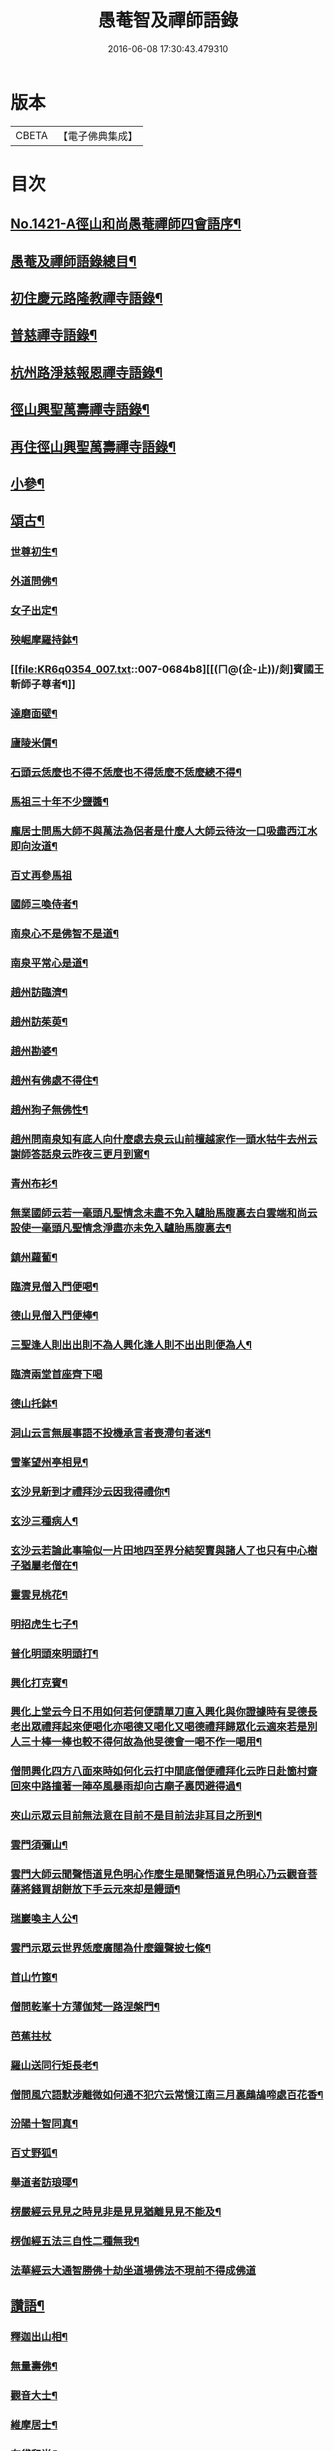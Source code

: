 #+TITLE: 愚菴智及禪師語錄 
#+DATE: 2016-06-08 17:30:43.479310

* 版本
 |     CBETA|【電子佛典集成】|

* 目次
** [[file:KR6q0354_001.txt::001-0662c1][No.1421-A徑山和尚愚菴禪師四會語序¶]]
** [[file:KR6q0354_001.txt::001-0663a17][愚菴及禪師語錄總目¶]]
** [[file:KR6q0354_001.txt::001-0663c4][初住慶元路隆教禪寺語錄¶]]
** [[file:KR6q0354_002.txt::002-0666b4][普慈禪寺語錄¶]]
** [[file:KR6q0354_003.txt::003-0669c14][杭州路淨慈報恩禪寺語錄¶]]
** [[file:KR6q0354_004.txt::004-0673b4][徑山興聖萬壽禪寺語錄¶]]
** [[file:KR6q0354_005.txt::005-0674b11][再住徑山興聖萬壽禪寺語錄¶]]
** [[file:KR6q0354_006.txt::006-0679c3][小參¶]]
** [[file:KR6q0354_007.txt::007-0684a15][頌古¶]]
*** [[file:KR6q0354_007.txt::007-0684a17][世尊初生¶]]
*** [[file:KR6q0354_007.txt::007-0684a20][外道問佛¶]]
*** [[file:KR6q0354_007.txt::007-0684b3][女子出定¶]]
*** [[file:KR6q0354_007.txt::007-0684b5][殃崛摩羅持鉢¶]]
*** [[file:KR6q0354_007.txt::007-0684b8][[(ㄇ@(企-止))/剡]賓國王斬師子尊者¶]]
*** [[file:KR6q0354_007.txt::007-0684b10][達磨面壁¶]]
*** [[file:KR6q0354_007.txt::007-0684b13][廬陵米價¶]]
*** [[file:KR6q0354_007.txt::007-0684b16][石頭云恁麼也不得不恁麼也不得恁麼不恁麼總不得¶]]
*** [[file:KR6q0354_007.txt::007-0684b18][馬祖三十年不少鹽醬¶]]
*** [[file:KR6q0354_007.txt::007-0684b20][龐居士問馬大師不與萬法為侶者是什麼人大師云待汝一口吸盡西江水即向汝道¶]]
*** [[file:KR6q0354_007.txt::007-0684b22][百丈再參馬祖]]
*** [[file:KR6q0354_007.txt::007-0684c4][國師三喚侍者¶]]
*** [[file:KR6q0354_007.txt::007-0684c7][南泉心不是佛智不是道¶]]
*** [[file:KR6q0354_007.txt::007-0684c10][南泉平常心是道¶]]
*** [[file:KR6q0354_007.txt::007-0684c12][趙州訪臨濟¶]]
*** [[file:KR6q0354_007.txt::007-0684c14][趙州訪茱萸¶]]
*** [[file:KR6q0354_007.txt::007-0684c17][趙州勘婆¶]]
*** [[file:KR6q0354_007.txt::007-0684c20][趙州有佛處不得住¶]]
*** [[file:KR6q0354_007.txt::007-0684c22][趙州狗子無佛性¶]]
*** [[file:KR6q0354_007.txt::007-0684c25][趙州問南泉知有底人向什麼處去泉云山前檀越家作一頭水牯牛去州云謝師答話泉云昨夜三更月到窻¶]]
*** [[file:KR6q0354_007.txt::007-0684c28][青州布衫¶]]
*** [[file:KR6q0354_007.txt::007-0684c32][無業國師云若一毫頭凡聖情念未盡不免入驢胎馬腹裏去白雲端和尚云設使一毫頭凡聖情念淨盡亦未免入驢胎馬腹裏去¶]]
*** [[file:KR6q0354_007.txt::007-0684c35][鎮州蘿蔔¶]]
*** [[file:KR6q0354_007.txt::007-0684c38][臨濟見僧入門便喝¶]]
*** [[file:KR6q0354_007.txt::007-0684c40][德山見僧入門便棒¶]]
*** [[file:KR6q0354_007.txt::007-0684c42][三聖逢人則出出則不為人興化逢人則不出出則便為人¶]]
*** [[file:KR6q0354_007.txt::007-0684c43][臨濟兩堂首座齊下喝]]
*** [[file:KR6q0354_007.txt::007-0685b4][德山托鉢¶]]
*** [[file:KR6q0354_007.txt::007-0685b8][洞山云言無展事語不投機承言者喪滯句者迷¶]]
*** [[file:KR6q0354_007.txt::007-0685b10][雪峯望州亭相見¶]]
*** [[file:KR6q0354_007.txt::007-0685b12][玄沙見新到才禮拜沙云因我得禮你¶]]
*** [[file:KR6q0354_007.txt::007-0685b14][玄沙三種病人¶]]
*** [[file:KR6q0354_007.txt::007-0685b17][玄沙云若論此事喻似一片田地四至界分結契賣與諸人了也只有中心樹子猶屬老僧在¶]]
*** [[file:KR6q0354_007.txt::007-0685b20][靈雲見桃花¶]]
*** [[file:KR6q0354_007.txt::007-0685c2][明招虎生七子¶]]
*** [[file:KR6q0354_007.txt::007-0685c5][普化明頭來明頭打¶]]
*** [[file:KR6q0354_007.txt::007-0685c7][興化打克賓¶]]
*** [[file:KR6q0354_007.txt::007-0685c10][興化上堂云今日不用如何若何便請單刀直入興化與你證據時有旻德長老出眾禮拜起來便喝化亦喝德又喝化又喝德禮拜歸眾化云適來若是別人三十棒一棒也較不得何故為他旻德會一喝不作一喝用¶]]
*** [[file:KR6q0354_007.txt::007-0685c14][僧問興化四方八面來時如何化云打中間底僧便禮拜化云昨日赴箇村齋回來中路撞著一陣卒風暴雨却向古廟子裏閃避得過¶]]
*** [[file:KR6q0354_007.txt::007-0685c18][夾山示眾云目前無法意在目前不是目前法非耳目之所到¶]]
*** [[file:KR6q0354_007.txt::007-0685c21][雲門須彌山¶]]
*** [[file:KR6q0354_007.txt::007-0685c24][雲門大師云聞聲悟道見色明心作麼生是聞聲悟道見色明心乃云觀音菩薩將錢買胡餅放下手云元來却是饅頭¶]]
*** [[file:KR6q0354_007.txt::007-0685c27][瑞巖喚主人公¶]]
*** [[file:KR6q0354_007.txt::007-0685c30][雲門示眾云世界恁麼廣闊為什麼鐘聲披七條¶]]
*** [[file:KR6q0354_007.txt::007-0685c33][首山竹篦¶]]
*** [[file:KR6q0354_007.txt::007-0685c36][僧問乾峯十方薄伽梵一路涅槃門¶]]
*** [[file:KR6q0354_007.txt::007-0685c37][芭蕉拄杖]]
*** [[file:KR6q0354_007.txt::007-0686b4][羅山送同行矩長老¶]]
*** [[file:KR6q0354_007.txt::007-0686b7][僧問風穴語默涉離微如何通不犯穴云常憶江南三月裏鷓鴣啼處百花香¶]]
*** [[file:KR6q0354_007.txt::007-0686b10][汾陽十智同真¶]]
*** [[file:KR6q0354_007.txt::007-0686b13][百丈野狐¶]]
*** [[file:KR6q0354_007.txt::007-0686b15][舉道者訪琅瑘¶]]
*** [[file:KR6q0354_007.txt::007-0686b17][楞嚴經云見見之時見非是見見猶離見見不能及¶]]
*** [[file:KR6q0354_007.txt::007-0686b19][楞伽經五法三自性二種無我¶]]
*** [[file:KR6q0354_007.txt::007-0686b21][法華經云大通智勝佛十劫坐道場佛法不現前不得成佛道]]
** [[file:KR6q0354_007.txt::007-0686c4][讚語¶]]
*** [[file:KR6q0354_007.txt::007-0686c6][釋迦出山相¶]]
*** [[file:KR6q0354_007.txt::007-0686c9][無量壽佛¶]]
*** [[file:KR6q0354_007.txt::007-0686c13][觀音大士¶]]
*** [[file:KR6q0354_007.txt::007-0687b2][維摩居士¶]]
*** [[file:KR6q0354_007.txt::007-0687b8][布袋和尚¶]]
*** [[file:KR6q0354_007.txt::007-0687b11][達磨¶]]
*** [[file:KR6q0354_007.txt::007-0687b19][羅漢¶]]
*** [[file:KR6q0354_007.txt::007-0687b22][天台智者大師¶]]
*** [[file:KR6q0354_007.txt::007-0687b24][六世祖師漳南禪人請讚]]
*** [[file:KR6q0354_007.txt::007-0687c20][栽松道者¶]]
*** [[file:KR6q0354_007.txt::007-0687c23][李習之參藥山¶]]
*** [[file:KR6q0354_007.txt::007-0688a2][船子和尚¶]]
*** [[file:KR6q0354_007.txt::007-0688a5][永明智覺禪師¶]]
*** [[file:KR6q0354_007.txt::007-0688a9][伏虎逢禪師¶]]
*** [[file:KR6q0354_007.txt::007-0688a18][行化騎虎小象¶]]
*** [[file:KR6q0354_007.txt::007-0688a21][開元和尚方崖禪師¶]]
*** [[file:KR6q0354_007.txt::007-0688b4][古鼎和尚定都管請贊¶]]
** [[file:KR6q0354_008.txt::008-0688b12][偈頌¶]]
*** [[file:KR6q0354_008.txt::008-0688b14][寄大慈學古庭講主¶]]
*** [[file:KR6q0354_008.txt::008-0688c12][過海羅漢圖因如海請題次韻¶]]
*** [[file:KR6q0354_008.txt::008-0688c23][瞎牛歌贈韓公望¶]]
*** [[file:KR6q0354_008.txt::008-0689a8][應菴和尚送密菴遺偈蔣山請和¶]]
*** [[file:KR6q0354_008.txt::008-0689a12][次空室韻贈中竺傑侍者¶]]
*** [[file:KR6q0354_008.txt::008-0689a23][示七閩鼎禪者¶]]
*** [[file:KR6q0354_008.txt::008-0689b3][示嚴州用禪者¶]]
*** [[file:KR6q0354_008.txt::008-0689b8][次中竺韻送元藏主兼柬楚石和尚¶]]
*** [[file:KR6q0354_008.txt::008-0689b17][彌首座還嘉禾兼柬南堂天寧三塔興聖資聖顧玉山諸老¶]]
*** [[file:KR6q0354_008.txt::008-0689c7][盈藏主歸淮南¶]]
*** [[file:KR6q0354_008.txt::008-0689c14][次西齋韻贈定藏主¶]]
*** [[file:KR6q0354_008.txt::008-0689c21][次韻贈福藏主¶]]
*** [[file:KR6q0354_008.txt::008-0690a5][次西齋韻贈真藏主¶]]
*** [[file:KR6q0354_008.txt::008-0690a11][示福建常禪人¶]]
*** [[file:KR6q0354_008.txt::008-0690a17][次韻贈秀北宗藏主¶]]
*** [[file:KR6q0354_008.txt::008-0690a23][示寶陀春藏主¶]]
*** [[file:KR6q0354_008.txt::008-0690b5][示脩藏主¶]]
*** [[file:KR6q0354_008.txt::008-0690b10][格首座歸日本次韻¶]]
*** [[file:KR6q0354_008.txt::008-0690b16][恩禪人參方¶]]
*** [[file:KR6q0354_008.txt::008-0690b22][示淨心禪人¶]]
*** [[file:KR6q0354_008.txt::008-0690c3][次韻示東林守禪人¶]]
*** [[file:KR6q0354_008.txt::008-0690c7][成禪人參淨覺¶]]
*** [[file:KR6q0354_008.txt::008-0690c15][示傳無用¶]]
*** [[file:KR6q0354_008.txt::008-0691a3][新首座歸荊溪山居次印心韻¶]]
*** [[file:KR6q0354_008.txt::008-0691a11][雪巖和尚牧牛歌慶禪人請和¶]]
*** [[file:KR6q0354_008.txt::008-0691a19][次韻送等藏主¶]]
*** [[file:KR6q0354_008.txt::008-0691a24][震藏主歸吳兼柬萬壽行中法兄次全室韻]]
*** [[file:KR6q0354_008.txt::008-0691b11][友禪人請藏經歸日本次韻¶]]
*** [[file:KR6q0354_008.txt::008-0691b18][虗室贈滿藏主次韻¶]]
*** [[file:KR6q0354_008.txt::008-0691b24][元禪人歸日東]]
*** [[file:KR6q0354_008.txt::008-0691c7][示山居持首座¶]]
*** [[file:KR6q0354_008.txt::008-0691c15][洞庭謠送嘉則堂住水月¶]]
*** [[file:KR6q0354_008.txt::008-0692a3][古鏡贈明禪人¶]]
*** [[file:KR6q0354_008.txt::008-0692a8][湛源贈定禪人¶]]
*** [[file:KR6q0354_009.txt::009-0692a17][讀華嚴¶]]
*** [[file:KR6q0354_009.txt::009-0692a20][讀法華]]
*** [[file:KR6q0354_009.txt::009-0692b5][讀楞嚴¶]]
*** [[file:KR6q0354_009.txt::009-0692b9][讀楞伽¶]]
*** [[file:KR6q0354_009.txt::009-0692b13][讀圓覺¶]]
*** [[file:KR6q0354_009.txt::009-0692b17][血書華嚴經¶]]
*** [[file:KR6q0354_009.txt::009-0692b21][墨書法華¶]]
*** [[file:KR6q0354_009.txt::009-0692b24][綉字金剛般若經]]
*** [[file:KR6q0354_009.txt::009-0692c5][秦因二上人同書華嚴¶]]
*** [[file:KR6q0354_009.txt::009-0692c9][藏主職滿還吳¶]]
*** [[file:KR6q0354_009.txt::009-0692c13][僧院判奉旨降香育王寶陀北歸次雪窻和尚韻以贈¶]]
*** [[file:KR6q0354_009.txt::009-0692c17][答訓書記兼柬師林立卓峯¶]]
*** [[file:KR6q0354_009.txt::009-0692c21][寶藏主還吳江¶]]
*** [[file:KR6q0354_009.txt::009-0693a2][無言¶]]
*** [[file:KR6q0354_009.txt::009-0693a6][次韻答夢堂法兄¶]]
*** [[file:KR6q0354_009.txt::009-0693a10][示道同淨人¶]]
*** [[file:KR6q0354_009.txt::009-0693a14][答普濟元恕法兄¶]]
*** [[file:KR6q0354_009.txt::009-0693a18][妙藏主參方¶]]
*** [[file:KR6q0354_009.txt::009-0693a22][無竭¶]]
*** [[file:KR6q0354_009.txt::009-0693b2][次韻送日東俊侍者入閩¶]]
*** [[file:KR6q0354_009.txt::009-0693b6][答蘇昌齡編脩病中索茶¶]]
*** [[file:KR6q0354_009.txt::009-0693b10][次韻奉答張蛻軒承旨求作師祖善權和尚塔銘¶]]
*** [[file:KR6q0354_009.txt::009-0693b14][次南堂了菴和尚韻¶]]
*** [[file:KR6q0354_009.txt::009-0693b18][次韻示堅禪人¶]]
*** [[file:KR6q0354_009.txt::009-0693b22][答天章復初法弟¶]]
*** [[file:KR6q0354_009.txt::009-0693c3][師祖善權元翁和尚忌辰撫景感懷七首¶]]
*** [[file:KR6q0354_009.txt::009-0693c24][送相長老潛長老住宣州妙相法相次韻]]
*** [[file:KR6q0354_009.txt::009-0694a5][次韻答寄昭明才無學藏主¶]]
*** [[file:KR6q0354_009.txt::009-0694a9][[(雪-雨)/粉/大]藏主職滿還承天次剛中禪師韻¶]]
*** [[file:KR6q0354_009.txt::009-0694a13][次韻寄開化一元禪師¶]]
*** [[file:KR6q0354_009.txt::009-0694a17][退歸海雲受業謝祥止菴過訪次韻¶]]
*** [[file:KR6q0354_009.txt::009-0694a21][次韻答靈隱介菴¶]]
*** [[file:KR6q0354_009.txt::009-0694a24][早出餘杭感懷]]
*** [[file:KR6q0354_009.txt::009-0694b5][次韻答愚仲法兄¶]]
*** [[file:KR6q0354_009.txt::009-0694b9][寄天寧白菴¶]]
*** [[file:KR6q0354_009.txt::009-0694b13][答東皋伯遠法師二首¶]]
*** [[file:KR6q0354_009.txt::009-0694b21][次韻寄行中法兄¶]]
*** [[file:KR6q0354_009.txt::009-0694b24][次韻寄德嵓講師]]
*** [[file:KR6q0354_009.txt::009-0694c5][復次韻答愚仲法兄¶]]
*** [[file:KR6q0354_009.txt::009-0694c9][答前開元方崖法兄二首¶]]
*** [[file:KR6q0354_009.txt::009-0694c16][悼楚石和尚三首¶]]
*** [[file:KR6q0354_009.txt::009-0695a3][次韻賀象元禪師遷徑塢¶]]
*** [[file:KR6q0354_009.txt::009-0695a7][用韻寄天界全室禪師¶]]
*** [[file:KR6q0354_009.txt::009-0695a11][答謝前虎丘行中法兄過訪¶]]
*** [[file:KR6q0354_009.txt::009-0695a15][次韻答天之西堂¶]]
*** [[file:KR6q0354_009.txt::009-0695a19][慧侍者歸吳門¶]]
*** [[file:KR6q0354_009.txt::009-0695a23][次韻答寄佑啟宗二首¶]]
*** [[file:KR6q0354_009.txt::009-0695b6][次韻悼逆川和尚¶]]
*** [[file:KR6q0354_009.txt::009-0695b11][次韻懷幻隱首座率眾鳳陽法會¶]]
*** [[file:KR6q0354_009.txt::009-0695b15][示白禪人¶]]
*** [[file:KR6q0354_009.txt::009-0695b19][龍潭舟中寄天界全室禪師¶]]
*** [[file:KR6q0354_009.txt::009-0695b24][法城禪人化緣修磧砂經坊¶]]
*** [[file:KR6q0354_009.txt::009-0695c4][示吳無妄居士¶]]
*** [[file:KR6q0354_009.txt::009-0695c8][次韻示萬壽因藏主¶]]
*** [[file:KR6q0354_009.txt::009-0695c12][悼開元方崖法兄¶]]
*** [[file:KR6q0354_009.txt::009-0695c19][次韻示明禪人¶]]
*** [[file:KR6q0354_009.txt::009-0695c22][次韻示聞維那¶]]
*** [[file:KR6q0354_009.txt::009-0695c24][贈敏侍者兼簡度白雲]]
*** [[file:KR6q0354_009.txt::009-0696a4][達禪人參方¶]]
*** [[file:KR6q0354_009.txt::009-0696a7][示守正禪人¶]]
*** [[file:KR6q0354_009.txt::009-0696a10][善住禪者參方¶]]
*** [[file:KR6q0354_009.txt::009-0696a13][山樓秋夜三首¶]]
*** [[file:KR6q0354_009.txt::009-0696a20][寄德巖行講師¶]]
*** [[file:KR6q0354_009.txt::009-0696a23][寄洞庭羅漢琛頑石書記¶]]
*** [[file:KR6q0354_009.txt::009-0696b2][次韻危太樸翰林錢塘留別¶]]
*** [[file:KR6q0354_009.txt::009-0696b5][寄普慈東堂蘭石和尚¶]]
*** [[file:KR6q0354_009.txt::009-0696b8][招衍懺首掌記¶]]
*** [[file:KR6q0354_009.txt::009-0696b13][念禪人禮補陀¶]]
*** [[file:KR6q0354_009.txt::009-0696b16][登五雲山望江亭¶]]
*** [[file:KR6q0354_009.txt::009-0696b19][示壽知客¶]]
*** [[file:KR6q0354_009.txt::009-0696b22][勝禪人歸宣州¶]]
*** [[file:KR6q0354_009.txt::009-0696b24][解制二首次大覺象元韻]]
*** [[file:KR6q0354_009.txt::009-0696c6][血書法華經報母¶]]
*** [[file:KR6q0354_009.txt::009-0696c9][福建琦禪人禮峨眉普賢大士¶]]
*** [[file:KR6q0354_009.txt::009-0696c12][用宋景濂學士韻送妥侍者回育王開本師塔銘¶]]
*** [[file:KR6q0354_009.txt::009-0696c17][贈鑷生¶]]
*** [[file:KR6q0354_009.txt::009-0696c20][寄前瑞巖恕中和尚¶]]
*** [[file:KR6q0354_009.txt::009-0697a4][示日本春禪人三首¶]]
*** [[file:KR6q0354_009.txt::009-0697a11][建長明南浦四會錄¶]]
*** [[file:KR6q0354_009.txt::009-0697a14][謝嚴子魯左丞惠貢餘新茶¶]]
*** [[file:KR6q0354_009.txt::009-0697a17][寄王畊雲照磨¶]]
*** [[file:KR6q0354_009.txt::009-0697a20][示郁止齋居士¶]]
*** [[file:KR6q0354_009.txt::009-0697a23][祖禪人歸五祖¶]]
*** [[file:KR6q0354_009.txt::009-0697b2][義禪人歸京口次嶼雲心西堂韻¶]]
*** [[file:KR6q0354_009.txt::009-0697b5][洪武戊申浙右三宗諸山奉　旨會于天界寺十僧相繼坐化吳江佑上人集遺偈成卷請題¶]]
*** [[file:KR6q0354_009.txt::009-0697b7][題一雨師悼頌卷¶]]
** [[file:KR6q0354_010.txt::010-0697b11][自題¶]]
*** [[file:KR6q0354_010.txt::010-0697b13][芷都寺請¶]]
*** [[file:KR6q0354_010.txt::010-0697b18][淨慈行堂請¶]]
*** [[file:KR6q0354_010.txt::010-0697c5][延慶略長老請¶]]
*** [[file:KR6q0354_010.txt::010-0697c9][定慧寶長老請¶]]
*** [[file:KR6q0354_010.txt::010-0697c13][中竺悟長老請¶]]
** [[file:KR6q0354_010.txt::010-0697c16][題䟦¶]]
*** [[file:KR6q0354_010.txt::010-0697c17][趙魏公書楞嚴長偈¶]]
*** [[file:KR6q0354_010.txt::010-0698a6][陸遜齋書華嚴經¶]]
*** [[file:KR6q0354_010.txt::010-0698a18][秀峯徽太古所藏圓鑑寂照妙明三老遺墨¶]]
*** [[file:KR6q0354_010.txt::010-0698b14][張居士血書法華¶]]
*** [[file:KR6q0354_010.txt::010-0698b24][靈源清禪師遺墨¶]]
*** [[file:KR6q0354_010.txt::010-0698c4][與上人所藏羅漢圖¶]]
*** [[file:KR6q0354_010.txt::010-0698c14][錢子善三教異同論¶]]
*** [[file:KR6q0354_010.txt::010-0699a2][中峯和尚蓮花吟卷¶]]
*** [[file:KR6q0354_010.txt::010-0699a15][天童佛海禪師遺墨¶]]
*** [[file:KR6q0354_010.txt::010-0699a24][佛印禪師遺墨]]
*** [[file:KR6q0354_010.txt::010-0699b10][全室禪師法語¶]]
*** [[file:KR6q0354_010.txt::010-0699b16][題白菴禪師三會錄¶]]
** [[file:KR6q0354_010.txt::010-0699c1][No.1421-B塔銘¶]]

* 卷
[[file:KR6q0354_001.txt][愚菴智及禪師語錄 1]]
[[file:KR6q0354_002.txt][愚菴智及禪師語錄 2]]
[[file:KR6q0354_003.txt][愚菴智及禪師語錄 3]]
[[file:KR6q0354_004.txt][愚菴智及禪師語錄 4]]
[[file:KR6q0354_005.txt][愚菴智及禪師語錄 5]]
[[file:KR6q0354_006.txt][愚菴智及禪師語錄 6]]
[[file:KR6q0354_007.txt][愚菴智及禪師語錄 7]]
[[file:KR6q0354_008.txt][愚菴智及禪師語錄 8]]
[[file:KR6q0354_009.txt][愚菴智及禪師語錄 9]]
[[file:KR6q0354_010.txt][愚菴智及禪師語錄 10]]

